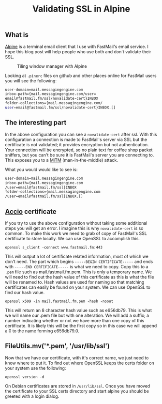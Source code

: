 
#+TITLE: Validating SSL in Alpine
#+OPTIONS: whn:nil

** What is

[[http://www.washington.edu/alpine/][Alpine]] is a terminal email client that I use with FastMail's email service. 
I hope this blog post will help people who use both and don't validate their SSL.

#+CAPTION: Tiling window manager with Alpine
[[./img/2014-09-18-alpine.png]]

Looking at ~.pinerc~ files on github and other places online for FastMail users you will see the following:

#+BEGIN_SRC sh
	user-domain=mail.messagingengine.com
	inbox-path={mail.messagingengine.com/user=
	email@fastmail.fm/ssl/novalidate-cert}INBOX
	folder-collections={mail.messagingengine.com/
	user=email@fastmail.fm/ssl/novalidate-cert}INBOX.[]
#+END_SRC


** The interesting part

In the above configuration you can see a ~novalidate-cert~ after ssl. With this configuration a 
connection is made to FastMail's server via SSL but the certificate is not validated; it provides 
encryption but not authentication. Your connection will be encrypted, so no plain text for coffee 
shop packet sniffers, but you can't be sure it is FastMail's server you are connecting to. This 
exposes you to a [[https://en.wikipedia.org/wiki/Man-in-the-middle_attack][MiTM]] (man-in-the-middle) 
attack.

What you would would like to see is:

#+BEGIN_SRC sh
	user-domain=mail.messagingengine.com
	inbox-path={mail.messagingengine.com
	/user=email@fastmail.fm/ssl}INBOX
	folder-collections={mail.messagingengine.com
	/user=email@fastmail.fm/ssl}INBOX.[]
#+END_SRC


** _Accio_ certificate

If you try to use the above configuration without taking some additional steps you will get an error. 
I imagine this is why ~novalidate-cert~ is so common. To make this work we need to grab 
of copy of FastMail's SSL certificate to store locally. We can use OpenSSL to accomplish this.

#+BEGIN_SRC 
	openssl s_client -connect www.fastmail.fm:443
#+END_SRC

This will output a lot of certificate related information, most of which we don't need. 
The part which begins ~-----BEGIN CERTIFICATE-----~ and ends with ~-----END CERTIFICATE-----~ 
is what we need to copy. Copy this to a ~.pem~ file such as mail.fastmail.fm.pem. This is only 
a temporary name. We will need to find out the hash value of this certificate as this is what 
the file will be renamed to. Hash values are used for naming so that matching certificates can 
easily be found on your system. We can use OpenSSL to find our hash value.

#+BEGIN_SRC 
	openssl x509 -in mail.fastmail.fm.pem -hash -noout
#+END_SRC

This will return an 8 character hash value such as e656db79. This is what we will name our .pem 
file but with one alteration. We will add a suffix; a number indicating whether or not we have 
more than one copy of this certificate. It is likely this will be the first copy so in this case 
we will append a 0 to the name forming e656db79.0.

** FileUtils.mv('*.pem', '/usr/lib/ssl')

Now that we have our certificate, with it's correct name, we just need to know where to put it. 
To find out where OpenSSL keeps the certs folder on your system use the following:


#+BEGIN_SRC 
	openssl version -d
#+END_SRC


On Debian certificates are stored in ~/usr/lib/ssl~. Once you have moved the certificate to your 
SSL certs directory and start alpine you should be greeted with a login dialog.



